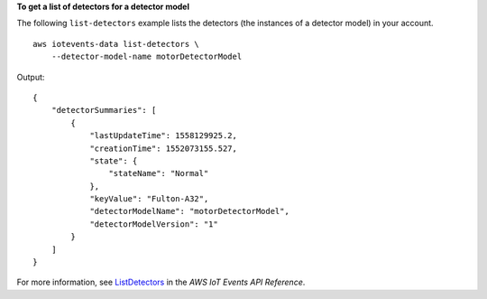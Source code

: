 **To get a list of detectors for a detector model**

The following ``list-detectors`` example lists the detectors (the instances of a detector model) in your account. ::

    aws iotevents-data list-detectors \
        --detector-model-name motorDetectorModel

Output::

    {
        "detectorSummaries": [
            {
                "lastUpdateTime": 1558129925.2, 
                "creationTime": 1552073155.527, 
                "state": {
                    "stateName": "Normal"
                }, 
                "keyValue": "Fulton-A32", 
                "detectorModelName": "motorDetectorModel", 
                "detectorModelVersion": "1"
            }
        ]
    }

For more information, see `ListDetectors <https://docs.aws.amazon.com/iotevents/latest/apireference/API_iotevents-data_ListDetectors>`__ in the *AWS IoT Events API Reference*.

